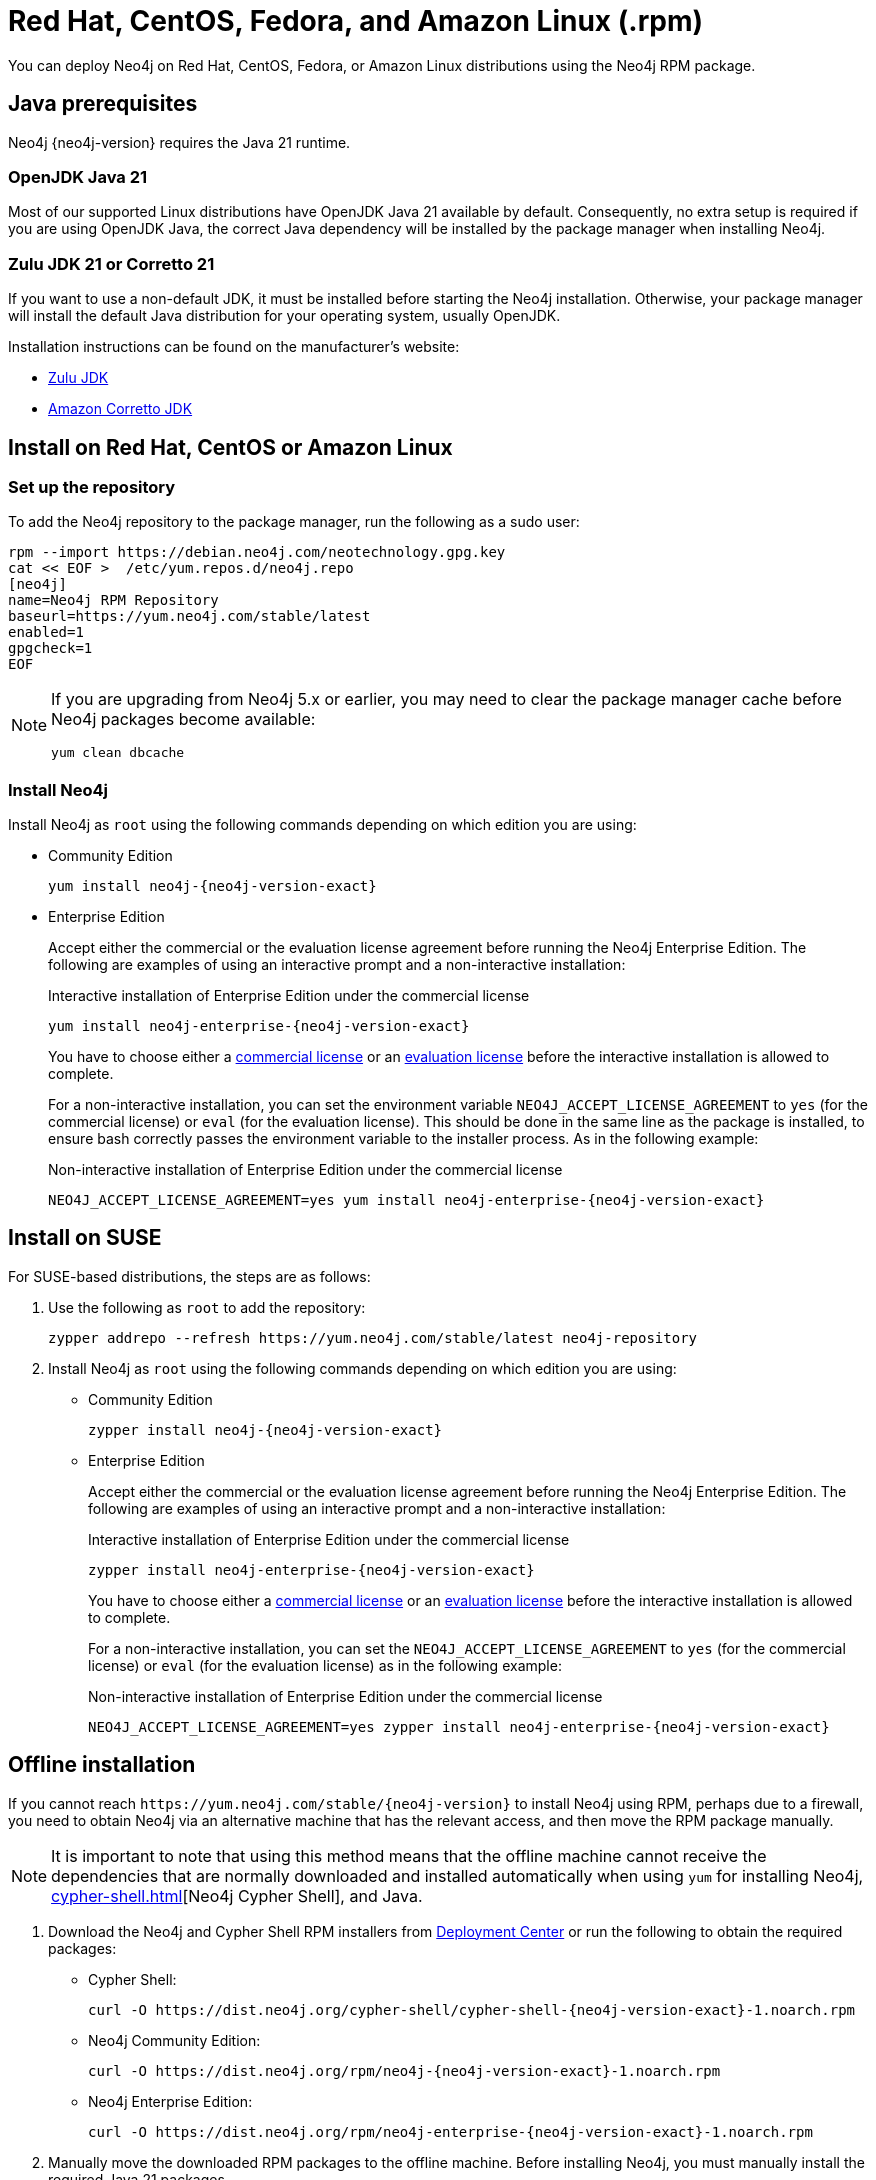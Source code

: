 :description: How to deploy Neo4j using the Neo4j RPM package on Red Hat, CentOS, Fedora, or Amazon Linux distributions.
[[linux-rpm]]
= Red Hat, CentOS, Fedora, and Amazon Linux (.rpm)

You can deploy Neo4j on Red Hat, CentOS, Fedora, or Amazon Linux distributions using the Neo4j RPM package.

[[linux-rpm-prerequisites]]
== Java prerequisites

Neo4j {neo4j-version} requires the Java 21 runtime.

=== OpenJDK Java 21
Most of our supported Linux distributions have OpenJDK Java 21 available by default.
Consequently, no extra setup is required if you are using OpenJDK Java, the correct Java dependency will be installed by the package manager when installing Neo4j.

=== Zulu JDK 21 or Corretto 21

If you want to use a non-default JDK, it must be installed before starting the Neo4j installation.
Otherwise, your package manager will install the default Java distribution for your operating system, usually OpenJDK.

Installation instructions can be found on the manufacturer's website:

* https://www.azul.com/downloads/?package=jdk[Zulu JDK]
* https://aws.amazon.com/corretto[Amazon Corretto JDK]


[[linux-rpm-install]]
== Install on Red Hat, CentOS or Amazon Linux


[[linux-rpm-install-standard]]
=== Set up the repository

To add the Neo4j repository to the package manager, run the following as a sudo user:

[source, shell, subs="attributes"]
----
rpm --import https://debian.neo4j.com/neotechnology.gpg.key
cat << EOF >  /etc/yum.repos.d/neo4j.repo
[neo4j]
name=Neo4j RPM Repository
baseurl=https://yum.neo4j.com/stable/latest
enabled=1
gpgcheck=1
EOF
----

[NOTE]
====
If you are upgrading from Neo4j 5.x or earlier, you may need to clear the package manager cache before Neo4j packages become available:

`yum clean dbcache`
====

=== Install Neo4j

Install Neo4j as `root` using the following commands depending on which edition you are using:

* Community Edition
+
[source, shell, subs="attributes"]
----
yum install neo4j-{neo4j-version-exact}
----

* Enterprise Edition
+
Accept either the commercial or the evaluation license agreement before running the Neo4j Enterprise Edition.
The following are examples of using an interactive prompt and a non-interactive installation:
+
.Interactive installation of Enterprise Edition under the commercial license
[source, shell, subs="attributes"]
----
yum install neo4j-enterprise-{neo4j-version-exact}
----
You have to choose either a link:https://neo4j.com/terms/licensing/[commercial license] or an link:https://neo4j.com/terms/enterprise_us/[evaluation license] before the interactive installation is allowed to complete.
+
For a non-interactive installation, you can set the environment variable `NEO4J_ACCEPT_LICENSE_AGREEMENT` to `yes` (for the commercial license) or `eval` (for the evaluation license).
This should be done in the same line as the package is installed, to ensure bash correctly passes the environment variable to the installer process.
As in the following example:
+
.Non-interactive installation of Enterprise Edition under the commercial license
[source, shell, subs="attributes"]
----
NEO4J_ACCEPT_LICENSE_AGREEMENT=yes yum install neo4j-enterprise-{neo4j-version-exact}
----

[[linux-rpm-suse]]
== Install on SUSE

For SUSE-based distributions, the steps are as follows:

. Use the following as `root` to add the repository:
+
[source, shell, subs="attributes"]
----
zypper addrepo --refresh https://yum.neo4j.com/stable/latest neo4j-repository
----

. Install Neo4j as `root` using the following commands depending on which edition you are using:
+
* Community Edition
+
[source, shell, subs="attributes"]
----
zypper install neo4j-{neo4j-version-exact}
----

* Enterprise Edition
+
Accept either the commercial or the evaluation license agreement before running the Neo4j Enterprise Edition.
The following are examples of using an interactive prompt and a non-interactive installation:
+
.Interactive installation of Enterprise Edition under the commercial license
[source, shell, subs="attributes"]
----
zypper install neo4j-enterprise-{neo4j-version-exact}
----
You have to choose either a link:https://neo4j.com/terms/licensing/[commercial license] or an link:https://neo4j.com/terms/enterprise_us/[evaluation license] before the interactive installation is allowed to complete.
+
For a non-interactive installation, you can set the `NEO4J_ACCEPT_LICENSE_AGREEMENT` to `yes` (for the commercial license) or `eval` (for the evaluation license) as in the following example:
+
.Non-interactive installation of Enterprise Edition under the commercial license
[source, shell, subs="attributes"]
----
NEO4J_ACCEPT_LICENSE_AGREEMENT=yes zypper install neo4j-enterprise-{neo4j-version-exact}
----

[[linux-rpm-install-offline-installation]]
== Offline installation

If you cannot reach `\https://yum.neo4j.com/stable/{neo4j-version}` to install Neo4j using RPM, perhaps due to a firewall, you need to obtain Neo4j via an alternative machine that has the relevant access, and then move the RPM package manually.

[NOTE]
====
It is important to note that using this method means that the offline machine cannot receive the dependencies that are normally downloaded and installed automatically when using `yum` for installing Neo4j, xref:cypher-shell.adoc[][Neo4j Cypher Shell], and Java.
====

. Download the Neo4j and Cypher Shell RPM installers from https://neo4j.com/deployment-center/[Deployment Center] or run the following to obtain the required packages:
+
* Cypher Shell:
+
[source, curl, subs="attributes"]
----
curl -O https://dist.neo4j.org/cypher-shell/cypher-shell-{neo4j-version-exact}-1.noarch.rpm
----
* Neo4j Community Edition:
+
[source, curl, subs="attributes"]
----
curl -O https://dist.neo4j.org/rpm/neo4j-{neo4j-version-exact}-1.noarch.rpm
----
* Neo4j Enterprise Edition:
+
[source, curl, subs="attributes"]
----
curl -O https://dist.neo4j.org/rpm/neo4j-enterprise-{neo4j-version-exact}-1.noarch.rpm
----

. Manually move the downloaded RPM packages to the offline machine.
Before installing Neo4j, you must manually install the required Java 21 packages.
+
. Install Neo4j and Cypher Shell as `root` using the following command depending on which edition you are using:
+
[NOTE]
====
If you are upgrading from Neo4j 5.x or earlier, due to strict dependencies between Neo4j and Cypher Shell both packages must be upgraded simultaneously.
This must be one single command, and Neo4j Cypher Shell must be the first package in the command.
====
+
* Community Edition
+
[source, shell, subs="attributes"]
----
rpm --install cypher-shell-{neo4j-version-exact}-1.noarch.rpm neo4j-{neo4j-version-exact}-1.noarch.rpm
----
+
* Enterprise Edition
+
Accept either the commercial or the evaluation license agreement before running the Neo4j Enterprise Edition.
The following example uses an interactive prompt:
+
[source, shell, subs="attributes"]
----
rpm --install cypher-shell-{neo4j-version-exact}-1.noarch.rpm neo4j-enterprise-{neo4j-version-exact}-1.noarch.rpm
----
You have to choose either a link:https://neo4j.com/terms/licensing/[commercial license] or an link:https://neo4j.com/terms/enterprise_us/[evaluation license] before the interactive installation is allowed to complete.
For a non-interactive installation, you can set the `NEO4J_ACCEPT_LICENSE_AGREEMENT` to `yes` (for the commercial license) or `eval` (for the evaluation license) as in the following example:
+
[source, shell, subs="attributes"]
----
NEO4J_ACCEPT_LICENSE_AGREEMENT=yes rpm --install cypher-shell-{neo4j-version-exact}-1.noarch.rpm neo4j-enterprise-{neo4j-version-exact}-1.noarch.rpm
----

[[rpm-service-start-automatically]]
== Start the Neo4j service automatically on system start

To enable Neo4j to start automatically on system boot, run the following command:

[source, shell]
----
systemctl enable neo4j
----

[NOTE]
====
Before starting up the database for the first time, it is recommended to use the `set-initial-password` command of `neo4j-admin` to define the password for the native user `neo4j`.

If the password is not set explicitly using this method, it will be set to the default password `neo4j`.
In that case, you will be prompted to change the default password at first login.

For more information, see xref:configuration/set-initial-password.adoc[].
====

For more information on operating the Neo4j system service, see xref:installation/linux/systemd.adoc[Neo4j system service].

== Uninstall Neo4j

Follow these steps to uninstall Neo4j:

. (Optional) Create a xref:/backup-restore/index.adoc[backup] to avoid losing your data.
. Uninstall Neo4j:
+
[source, shell]
---
sudo yum remove neo4j
---